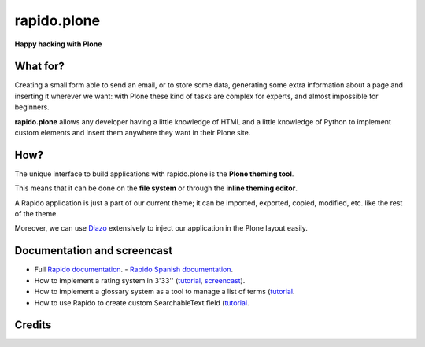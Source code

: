 ====================
rapido.plone
====================

**Happy hacking with Plone**

.. image:: https://raw.githubusercontent.com/collective/rapido.plone/master/docs/files/logo-rapido.png

.. image:: https://secure.travis-ci.org/collective/rapido.plone.png?branch=master
    :target: http://travis-ci.org/collective/rapido.plone
    :alt: Tests
.. image:: https://landscape.io/github/collective/rapido.plone/master/landscape.svg?style=flat
    :target: https://landscape.io/github/collective/rapido.plone/master
    :alt: Code Health
.. image:: https://coveralls.io/repos/collective/rapido.plone/badge.svg?branch=master&service=github
    :target: https://coveralls.io/github/collective/rapido.plone?branch=master
    :alt: Coverage

What for?
---------

Creating a small form able to send an email, or to store some data, generating
some extra information about a page and inserting it wherever we want: with Plone
these kind of tasks are complex for experts, and almost impossible for beginners.

**rapido.plone** allows any developer having a little knowledge of HTML and a
little knowledge of Python to implement custom elements and insert them anywhere
they want in their Plone site.

How?
----

The unique interface to build applications with rapido.plone is the **Plone
theming tool**.

This means that it can be done on the **file system** or through the 
**inline theming editor**.

A Rapido application is just a part of our current theme; it can be
imported, exported, copied, modified, etc. like the rest of the theme.

Moreover, we can use `Diazo <http://docs.diazo.org/en/latest/>`_ extensively to
inject our application in the Plone layout easily.

Documentation and screencast
----------------------------

- Full `Rapido documentation <http://rapidoplone.readthedocs.org/en/latest/>`_.
  - `Rapido Spanish documentation <http://rapidoplone-spanish.readthedocs.io/es/latest/>`_.

- How to implement a rating system in 3'33'' (`tutorial <http://rapidoplone.readthedocs.org/en/latest/tutorial.html>`_,
  `screencast <https://www.youtube.com/watch?v=a7B-lX0caW0>`_).

- How to implement a glossary system as a tool to manage a list of terms (`tutorial <http://rapidoplone.readthedocs.io/en/latest/use-cases/glossary.html>`_.

- How to use Rapido to create custom SearchableText field (`tutorial <http://rapidoplone.readthedocs.io/en/latest/use-cases/book.html>`_.

Credits
-------

|makinacom|_

.. |makinacom| image:: http://depot.makina-corpus.org/public/logo.gif
.. _makinacom:  http://www.makina-corpus.com
